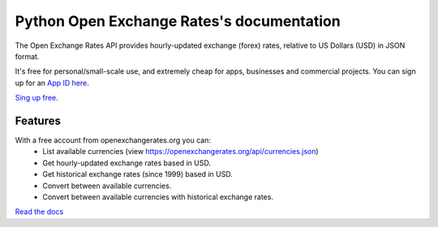 .. Python Open Exchange Rates documentation master file, created by
   sphinx-quickstart on Sat Nov  7 16:20:18 2015.
   You can adapt this file completely to your liking, but it should at least
   contain the root `toctree` directive.

.. _App ID here: https://openexchangerates.org/signup/
.. _Sing up free: https://openexchangerates.org/signup/free
.. _Read the docs: http://python-bitcoinopenexchange.readthedocs.org/en/latest/

==========================================
Python Open Exchange Rates's documentation
==========================================

The Open Exchange Rates API provides hourly-updated exchange (forex) rates, relative to US Dollars
(USD) in JSON format.

It's free for personal/small-scale use, and extremely cheap for apps, businesses and commercial projects.
You can sign up for an `App ID here`_.

`Sing up free`_.

Features
========
With a free account from openexchangerates.org you can:
  * List available currencies (view https://openexchangerates.org/api/currencies.json)
  * Get hourly-updated exchange rates based in USD.
  * Get historical exchange rates (since 1999) based in USD.
  * Convert between available currencies.
  * Convert between available currencies with historical exchange rates.


`Read the docs`_